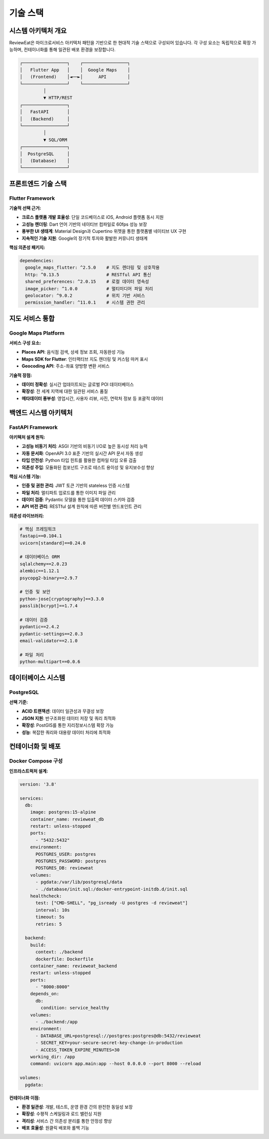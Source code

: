 기술 스택
=========

시스템 아키텍처 개요
------------------

ReviewEat은 마이크로서비스 아키텍처 패턴을 기반으로 한 현대적 기술 스택으로 구성되어 있습니다. 각 구성 요소는 독립적으로 확장 가능하며, 컨테이너화를 통해 일관된 배포 환경을 보장합니다.

.. code-block:: text

    ┌─────────────────┐    ┌─────────────────┐
    │   Flutter App   │    │  Google Maps    │
    │   (Frontend)    │◄──►│      API        │
    └─────────────────┘    └─────────────────┘
             │
             ▼ HTTP/REST
    ┌─────────────────┐
    │   FastAPI       │
    │   (Backend)     │
    └─────────────────┘
             │
             ▼ SQL/ORM
    ┌─────────────────┐
    │  PostgreSQL     │
    │   (Database)    │
    └─────────────────┘

프론트엔드 기술 스택
------------------

Flutter Framework
~~~~~~~~~~~~~~~~~

**기술적 선택 근거:**

* **크로스 플랫폼 개발 효율성**: 단일 코드베이스로 iOS, Android 플랫폼 동시 지원
* **고성능 렌더링**: Dart 언어 기반의 네이티브 컴파일로 60fps 성능 보장
* **풍부한 UI 생태계**: Material Design과 Cupertino 위젯을 통한 플랫폼별 네이티브 UX 구현
* **지속적인 기술 지원**: Google의 장기적 투자와 활발한 커뮤니티 생태계

**핵심 의존성 패키지:**

.. code-block:: dart

    dependencies:
      google_maps_flutter: ^2.5.0    # 지도 렌더링 및 상호작용
      http: ^0.13.5                  # RESTful API 통신
      shared_preferences: ^2.0.15    # 로컬 데이터 영속성
      image_picker: ^1.0.0           # 멀티미디어 파일 처리
      geolocator: ^9.0.2             # 위치 기반 서비스
      permission_handler: ^11.0.1    # 시스템 권한 관리

지도 서비스 통합
--------------

Google Maps Platform
~~~~~~~~~~~~~~~~~~~

**서비스 구성 요소:**

* **Places API**: 음식점 검색, 상세 정보 조회, 자동완성 기능
* **Maps SDK for Flutter**: 인터랙티브 지도 렌더링 및 커스텀 마커 표시
* **Geocoding API**: 주소-좌표 양방향 변환 서비스

**기술적 장점:**

* **데이터 정확성**: 실시간 업데이트되는 글로벌 POI 데이터베이스
* **확장성**: 전 세계 지역에 대한 일관된 서비스 품질
* **메타데이터 풍부성**: 영업시간, 사용자 리뷰, 사진, 연락처 정보 등 포괄적 데이터

백엔드 시스템 아키텍처
--------------------

FastAPI Framework
~~~~~~~~~~~~~~~~~

**아키텍처 설계 원칙:**

* **고성능 비동기 처리**: ASGI 기반의 비동기 I/O로 높은 동시성 처리 능력
* **자동 문서화**: OpenAPI 3.0 표준 기반의 실시간 API 문서 자동 생성
* **타입 안전성**: Python 타입 힌트를 활용한 컴파일 타임 오류 검출
* **의존성 주입**: 모듈화된 컴포넌트 구조로 테스트 용이성 및 유지보수성 향상

**핵심 시스템 기능:**

* **인증 및 권한 관리**: JWT 토큰 기반의 stateless 인증 시스템
* **파일 처리**: 멀티파트 업로드를 통한 이미지 파일 관리
* **데이터 검증**: Pydantic 모델을 통한 입출력 데이터 스키마 검증
* **API 버전 관리**: RESTful 설계 원칙에 따른 버전별 엔드포인트 관리

**의존성 라이브러리:**

.. code-block:: python

    # 핵심 프레임워크
    fastapi==0.104.1
    uvicorn[standard]==0.24.0
    
    # 데이터베이스 ORM
    sqlalchemy==2.0.23
    alembic==1.12.1
    psycopg2-binary==2.9.7
    
    # 인증 및 보안
    python-jose[cryptography]==3.3.0
    passlib[bcrypt]==1.7.4
    
    # 데이터 검증
    pydantic==2.4.2
    pydantic-settings==2.0.3
    email-validator==2.1.0
    
    # 파일 처리
    python-multipart==0.0.6

데이터베이스 시스템
-----------------

PostgreSQL
~~~~~~~~~~

**선택 기준:**

* **ACID 트랜잭션**: 데이터 일관성과 무결성 보장
* **JSON 지원**: 반구조화된 데이터 저장 및 쿼리 최적화
* **확장성**: PostGIS를 통한 지리정보시스템 확장 가능
* **성능**: 복잡한 쿼리와 대용량 데이터 처리에 최적화

컨테이너화 및 배포
-----------------

Docker Compose 구성
~~~~~~~~~~~~~~~~~~~

**인프라스트럭처 설계:**

.. code-block:: yaml

    version: '3.8'

    services:
      db:
        image: postgres:15-alpine
        container_name: revieweat_db
        restart: unless-stopped
        ports:
          - "5432:5432"
        environment:
          POSTGRES_USER: postgres
          POSTGRES_PASSWORD: postgres
          POSTGRES_DB: revieweat
        volumes:
          - pgdata:/var/lib/postgresql/data
          - ./database/init.sql:/docker-entrypoint-initdb.d/init.sql
        healthcheck:
          test: ["CMD-SHELL", "pg_isready -U postgres -d revieweat"]
          interval: 10s
          timeout: 5s
          retries: 5

      backend:
        build:
          context: ./backend
          dockerfile: Dockerfile
        container_name: revieweat_backend
        restart: unless-stopped
        ports:
          - "8000:8000"
        depends_on:
          db:
            condition: service_healthy
        volumes:
          - ./backend:/app
        environment:
          - DATABASE_URL=postgresql://postgres:postgres@db:5432/revieweat
          - SECRET_KEY=your-secure-secret-key-change-in-production
          - ACCESS_TOKEN_EXPIRE_MINUTES=30
        working_dir: /app
        command: uvicorn app.main:app --host 0.0.0.0 --port 8000 --reload

    volumes:
      pgdata:

**컨테이너화 이점:**

* **환경 일관성**: 개발, 테스트, 운영 환경 간의 완전한 동일성 보장
* **확장성**: 수평적 스케일링과 로드 밸런싱 지원
* **격리성**: 서비스 간 의존성 분리를 통한 안정성 향상
* **배포 효율성**: 원클릭 배포와 롤백 기능